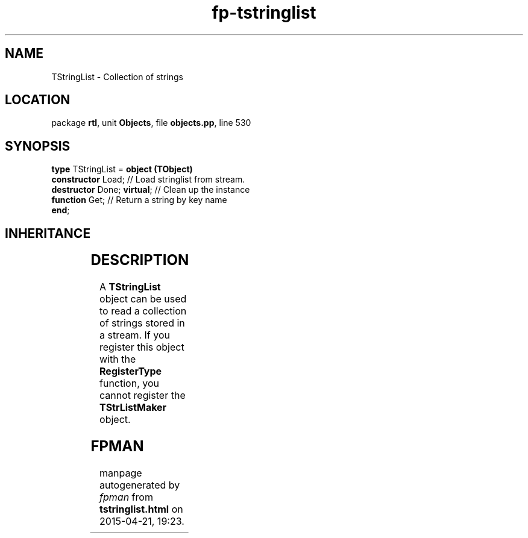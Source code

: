 .\" file autogenerated by fpman
.TH "fp-tstringlist" 3 "2014-03-14" "fpman" "Free Pascal Programmer's Manual"
.SH NAME
TStringList - Collection of strings
.SH LOCATION
package \fBrtl\fR, unit \fBObjects\fR, file \fBobjects.pp\fR, line 530
.SH SYNOPSIS
\fBtype\fR TStringList = \fBobject (TObject)\fR
  \fBconstructor\fR Load;         // Load stringlist from stream.
  \fBdestructor\fR Done; \fBvirtual\fR; // Clean up the instance
  \fBfunction\fR Get;             // Return a string by key name
.br
\fBend\fR;
.SH INHERITANCE
.TS
l l
l l.
\fBTStringList\fR	Collection of strings
\fBTObject\fR	Basis of all objects
.TE
.SH DESCRIPTION
A \fBTStringList\fR object can be used to read a collection of strings stored in a stream. If you register this object with the \fBRegisterType\fR function, you cannot register the \fBTStrListMaker\fR object.


.SH FPMAN
manpage autogenerated by \fIfpman\fR from \fBtstringlist.html\fR on 2015-04-21, 19:23.


